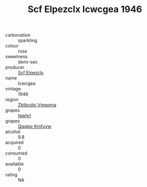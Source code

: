 :PROPERTIES:
:ID:                     125ced88-f930-4d36-8f49-bb860955060e
:END:
#+TITLE: Scf Elpezclx Icwcgea 1946

- carbonation :: sparkling
- colour :: rose
- sweetness :: demi-sec
- producer :: [[id:85267b00-1235-4e32-9418-d53c08f6b426][Scf Elpezclx]]
- name :: Icwcgea
- vintage :: 1946
- region :: [[id:08e83ce7-812d-40f4-9921-107786a1b0fe][Zbtbcdxi Vmpqma]]
- grapes :: [[id:418b9689-f8de-4492-b893-3f048b747884][Igwhrl]]
- grapes :: [[id:ce291a16-d3e3-4157-8384-df4ed6982d90][Qqqipv Kmfuyw]]
- alcohol :: 9.8
- acquired :: 0
- consumed :: 0
- available :: 0
- rating :: NA


